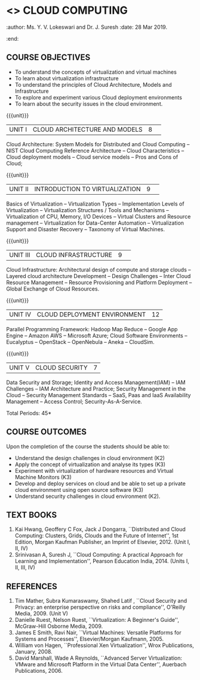 * <<<PE201>>> CLOUD COMPUTING
:properties:
:author: Dr. N. Sujaudeen and Dr. Y. V. Lokeswari 
:date: 10 Mar 2021.
:end:
:author: Ms. Y. V. Lokeswari and Dr. J. Suresh
:date: 28 Mar 2019.
:end:

#+startup: showall

** CO PO MAPPING :noexport:
#+NAME: co-po-mapping
|                |    | PO1 | PO2 | PO3 | PO4 | PO5 | PO6 | PO7 | PO8 | PO9 | PO10 | PO11 | PO12 | PSO1 | PSO2 | PSO3 |
|                |    |  K3 |  K4 |  K5 |  K5 |  K6 |   - |   - |   - |   - |    - |    - |    - |   K5 |   K3 |   K6 |
| CO1            | K2 | 2   | 2   | 1  |  1  | 1   | 0   | 0   |  0  | 0   |  0   | 0    | 0    |  1   | 2    | 1     |
| CO2            | K3 |  3  | 2   | 2   |  2  | 1   | 0   |  0  |  0  | 0   |  0   | 0    | 0    | 2    | 3    | 1    |
| CO3            | K3 |   3  | 2   | 2   |  2  | 1   | 0   |  0  |  0  | 0   |  0   | 0    | 0    | 2    | 3    | 1    |
| CO4            | K3 |   3  | 2   | 2   |  2  | 1   | 0   |  0  |  0  | 0   |  0   | 0    | 0    | 2    | 3    | 1    |
| CO5            | K2 |  2   | 2   | 1  |  1  | 1   | 0   | 0   |  0  | 0   |  0   | 0    | 0    |  1   | 2    | 1     |
| Score          |    |  13 | 10  | 8   | 8   | 5   | 0   |  0  |  0  | 0   | 0    | 0    | 0    | 8   | 13   | 5    |
| Course Mapping |    |  3  | 2   | 2   |  2  | 1   | 0   |  0  |  0  | 0   |  0   | 0    | 0    | 2    | 3    | 1    |

#+begin_comment
1. This syllabus was not offered under AU-2017 Regulations for UG.
2. Introduces the Deep learning theory to undergraduate students which is recent trend and 
   has its application in different areas.
3. This subject is offered under M.E syllabus with additional unit on Deep learning with Tensorflow. 
   For changes, see the individual units.
4. Five Course outcomes specified and aligned with units.
5. No lab.
#+end_comment
#+begin_comment
- 1. Anna University Regulation 2017 has this course. The syllabus content across units were modified in Autonomous syllabus which was mentioned at the end of every unit.
- 2. For changes, see the individual units.
- 3. Not Applicable
- 4. Five Course outcomes specified and aligned with units
- 5. No Lab
#+end_comment

{{{credits}}}
| L | T | P | C |
| 3 | 0 | 0 | 3 |

** COURSE OBJECTIVES
- To understand the concepts of virtualization and virtual machines
- To learn about virtualization infrastructure
- To understand the principles of Cloud Architecture, Models and
  Infrastructure
- To explore and experiment various Cloud deployment environments
- To learn about the security issues in the cloud environment. 

{{{unit}}}
|UNIT I|CLOUD ARCHITECTURE AND MODELS |8| 
Cloud Architecture: System Models for Distributed and Cloud Computing
-- NIST Cloud Computing Reference Architecture -- Cloud Characteristics 
-- Cloud deployment models -- Cloud service models -- Pros and Cons of Cloud; 

#+begin_comment
Removed the contents here and added in 4th Unit
Cloud Infrastructure: Architectural
design of compute and storage clouds -- Layered cloud architecture
Development -- Design Challenges -- Inter Cloud Resource Management --
Resource Provisioning and Platform Deployment.
#+end_comment

#+begin_comment

Basic introduction about cloud computing is removed from Anna
University syllabus, as this technology has been used by many people.
#+end_comment

{{{unit}}}
|UNIT II |INTRODUCTION TO VIRTUALIZATION|9| 
Basics of Virtualization -- Virtualization Types -- Implementation Levels of Virtualization
-- Virtualization Structures / Tools and Mechanisms -- Virtualization of CPU, Memory, I/O Devices 
-- Virtual Clusters and Resource management -- Virtualization for Data-Center Automation 
-- Virtualization Support and Disaster Recovery -- Taxonomy of Virtual Machines.

#+begin_comment
Altered the topic to remove repetition and give a flow for the topic.
-- Virtual Machine Basics -- Process Virtual Machines -- System
Virtual Machines -- Hypervisor -- Key Concepts -- Virtualization
structure -- Implementation levels of virtualization -- Virtualization
Types: Full Virtualization -- Para Virtualization -- Hardware
Virtulization.
#+end_comment

#+begin_comment

SOA, webservices and PUb/Sub systems are removed from AU syllabus as
they are covered in Distributed Systems.
#+end_comment

{{{unit}}}
|UNIT III|CLOUD INFRASTRUCTURE|9| 
Cloud Infrastructure: Architectural design of compute and storage clouds 
-- Layered cloud architecture Development -- Design Challenges -- Inter Cloud Resource Management --
Resource Provisioning and Platform Deployment -- Global Exchange of Cloud Resources.

#+begin_comment
Rearranged the content to get align with II Unit. Also, removed the redundant topics.
Comprehensive Analysis -- Resource Pool -- Testing Environment --
Virtual Workloads -- Provision of Virtual Machines -- Desktop
Virtualization -- Network Virtualization -- Server and Machine
Virtualization -- Storage Virtualization -- System-level of Operating
Virtualization -- Application Virtualization-- Virtualization of CPU,
Memory and I/O devices -- Virtual clusters and Resource Management --
Virtual Machine Monitors: KVM, Xen, VMWareESXi server.
#+end_comment

#+begin_comment

Virtualization technology is detailed in this unit. The topics of
Unit - III as per AU syllabus is moved to Unit I in Autnomus syllabus.
#+end_comment

{{{unit}}}
|UNIT IV| CLOUD DEPLOYMENT ENVIRONMENT|12|
Parallel Programming Framework: Hadoop Map Reduce -- Google App Engine
-- Amazon AWS -- Microsoft Azure; Cloud Software Environments --
Eucalyptus -- OpenStack -- OpenNebula -- Aneka -- CloudSim.

#+begin_comment

No Change.
#+end_comment

#+begin_comment

This unit covers programming models which is present as UNit - V in AU
syllabus.
#+end_comment

{{{unit}}}
| UNIT V | CLOUD SECURITY | 7 |
Data Security and Storage; Identity and Access Management(IAM) -- IAM
Challenges -- IAM Architecture and Practice; Security Management in
the Cloud -- Security Management Standards -- SaaS, Paas and IaaS
Availability Management -- Access Control; Security-As-A-Service.

#+begin_comment

No Change.
#+end_comment

#+begin_comment

This unit covers Cloud Security issues which is present as Unit - IV
in AU syllabus.
#+end_comment

\hfill *Total Periods: 45*

** COURSE OUTCOMES
Upon the completion of the course the students should be able to:
- Understand the design challenges in cloud environment (K2)
- Apply the concept of virtualization and analyse its types (K3)
- Experiment with virtualization of hardware resources and Virtual
  Machine Monitors (K3)
- Develop and deploy services on cloud and be able to set up a private
  cloud environment using open source software (K3)
- Understand security challenges in cloud environment (K2).


** TEXT BOOKS
1. Kai Hwang, Geoffery C Fox, Jack J Dongarra, ``Distributed and
   Cloud Computing: Clusters, Grids, Clouds and the Future of
   Internet'', 1st Edition, Morgan Kaufman Publisher, an Imprint of
   Elsevier, 2012. (Unit I, II, IV)
2. Srinivasan A, Suresh J, ``Cloud Computing: A practical Approach for
   Learning and Implementation'', Pearson Education
   India, 2014. (Units I, II, III, IV)

** REFERENCES
1. Tim Mather, Subra Kumaraswamy, Shahed Latif , ``Cloud Security
   and Privacy: an enterprise perspective on risks and compliance'',
   O'Reilly Media, 2009. (Unit V)
2. Danielle Ruest, Nelson Ruest, ``Virtualization: A Beginner's
   Guide'', McGraw-Hill Osborne Media, 2009.
3. James E Smith, Ravi Nair, ``Virtual Machines: Versatile Platforms
   for Systems and Processes'', Elsevier/Morgan Kaufmann, 2005.
4. William von Hagen, ``Professional Xen Virtualization'', Wrox
   Publications, January, 2008.
5. David Marshall, Wade A Reynolds, ``Advanced Server Virtualization:
   VMware and Microsoft Platform in the Virtual Data Center'',
   Auerbach Publications, 2006.
   
